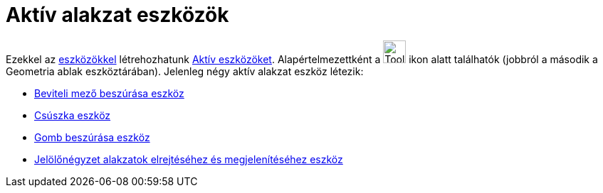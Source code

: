 = Aktív alakzat eszközök
:page-en: tools/Action_Object_Tools
ifdef::env-github[:imagesdir: /hu/modules/ROOT/assets/images]

Ezekkel az xref:/Eszközök.adoc[eszközökkel] létrehozhatunk xref:/tools/Aktív_eszközök.adoc[Aktív eszközöket].
Alapértelmezettként a image:Tool_Slider.gif[Tool Slider.gif,width=32,height=32] ikon alatt találhatók (jobbról a második
a Geometria ablak eszköztárában). Jelenleg négy aktív alakzat eszköz létezik:

* xref:/tools/Beviteli_mező_beszúrása.adoc[Beviteli mező beszúrása eszköz]
* xref:/tools/Csúszka.adoc[Csúszka eszköz]
* xref:/tools/Gomb_beszúrása.adoc[Gomb beszúrása eszköz]
* xref:/tools/Jelölőnégyzet_alakzatok_elrejtéséhez_és_megjelenítéséhez.adoc[Jelölőnégyzet alakzatok elrejtéséhez és
megjelenítéséhez eszköz]
